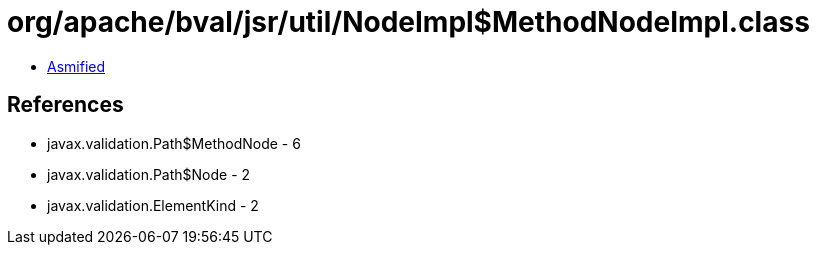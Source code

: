 = org/apache/bval/jsr/util/NodeImpl$MethodNodeImpl.class

 - link:NodeImpl$MethodNodeImpl-asmified.java[Asmified]

== References

 - javax.validation.Path$MethodNode - 6
 - javax.validation.Path$Node - 2
 - javax.validation.ElementKind - 2
